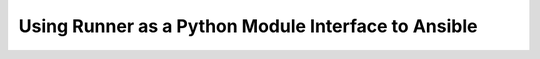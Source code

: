 .. _python_interface:

Using Runner as a Python Module Interface to Ansible
----------------------------------------------------
